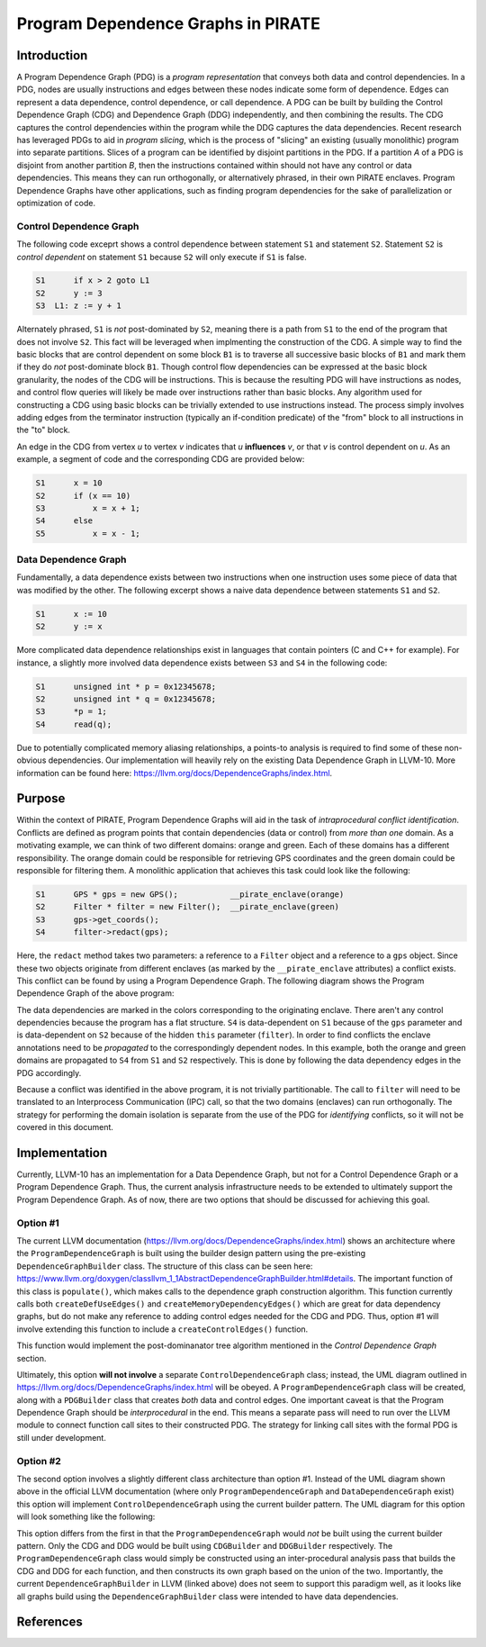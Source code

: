 ====================================
Program Dependence Graphs in PIRATE
====================================

Introduction
-------------

A Program Dependence Graph (PDG) is a *program representation* that conveys
both data and control dependencies. In a PDG, nodes are usually instructions
and edges between these nodes indicate some form of dependence. Edges can
represent a data dependence, control dependence, or call dependence. A PDG
can be built by building the Control Dependence Graph (CDG) and Dependence
Graph (DDG) independently, and then combining the results. The CDG captures
the control dependencies within the program while the DDG captures the data
dependencies. Recent research has leveraged PDGs to aid in
*program slicing*, which is the process of "slicing" an existing (usually
monolithic) program into separate partitions. Slices of a program can be
identified by disjoint partitions in the PDG. If a partition *A* of a PDG is
disjoint from another partition *B*, then the instructions contained within
should not have any control or data dependencies. This means they can run
orthogonally, or alternatively phrased, in their own PIRATE enclaves. Program
Dependence Graphs have other applications, such as finding program
dependencies for the sake of parallelization or optimization of code.

Control Dependence Graph
+++++++++++++++++++++++++

The following code exceprt shows a control dependence between statement
``S1`` and statement ``S2``. Statement ``S2`` is *control dependent* on
statement ``S1`` because ``S2`` will only execute if ``S1`` is false.

.. code-block:: language

    S1      if x > 2 goto L1 
    S2      y := 3 
    S3  L1: z := y + 1
    
Alternately phrased, ``S1`` is *not* post-dominated by ``S2``, meaning there
is a path from ``S1`` to the end of the program that does not involve ``S2``.
This fact will be leveraged when implmenting the construction of the CDG. A
simple way to find the basic blocks that are control dependent on some block
``B1`` is to traverse all successive basic blocks of ``B1`` and mark them if
they do
*not* post-dominate block ``B1``.
Though control flow dependencies can be expressed at the basic block
granularity, the nodes of the CDG will be instructions. This is because the
resulting PDG will have instructions as nodes, and control flow queries will
likely be made over instructions rather than basic blocks. Any algorithm used
for constructing a CDG using basic blocks can be trivially extended to use
instructions instead. The process simply involves adding edges from the
terminator instruction (typically an if-condition predicate) of the "from"
block to all instructions in the "to" block.

An edge in the CDG from vertex *u* to vertex *v* indicates that *u*
**influences** *v*, or that *v* is control dependent on *u*. As an example, a
segment of code and the corresponding CDG are provided below:

.. code-block:: c

    S1      x = 10
    S2      if (x == 10)
    S3          x = x + 1;
    S4      else 
    S5          x = x - 1;

.. image:: cdg_example.png
    :align: center

Data Dependence Graph
++++++++++++++++++++++

Fundamentally, a data dependence exists between two instructions when one
instruction uses some piece of data that was modified by the other. The
following excerpt shows a naive data dependence between statements ``S1`` and
``S2``.

.. code-block:: language

    S1      x := 10 
    S2      y := x

More complicated data dependence relationships exist in languages that
contain pointers (C and C++ for example). For instance, a slightly more
involved data dependence exists between ``S3`` and ``S4`` in the following
code:

.. code-block:: c

    S1      unsigned int * p = 0x12345678;
    S2      unsigned int * q = 0x12345678;
    S3      *p = 1;
    S4      read(q);

Due to potentially complicated memory aliasing relationships, a points-to
analysis is required to find some of these non-obvious dependencies. Our
implementation will heavily rely on the existing Data Dependence Graph in
LLVM-10. More information can be found here:
https://llvm.org/docs/DependenceGraphs/index.html.

Purpose
--------

Within the context of PIRATE, Program Dependence Graphs will aid in the task
of *intraprocedural conflict identification*. Conflicts are defined as
program points that contain dependencies (data or control) from *more than
one* domain. As a motivating example, we can think of two
different domains: orange and green. Each of these domains has a different
responsibility. The orange domain could be responsible for retrieving GPS
coordinates and the green domain could be responsible for filtering them. A
monolithic application that achieves this task could look like the following:

.. code-block:: c

    S1      GPS * gps = new GPS();           __pirate_enclave(orange)
    S2      Filter * filter = new Filter();  __pirate_enclave(green)
    S3      gps->get_coords();
    S4      filter->redact(gps);

Here, the ``redact`` method takes two parameters: a reference to a ``Filter``
object and a reference to a ``gps`` object. Since these two objects originate
from different enclaves (as marked by the ``__pirate_enclave`` attributes) a
conflict exists. This conflict can be found by using a Program Dependence
Graph. The following diagram shows the Program Dependence Graph of the above
program:

.. image:: conflict.png
    :align: center

The data dependencies are marked in the colors corresponding to the
originating enclave. There aren't any control dependencies because the
program has a flat structure. ``S4`` is data-dependent on ``S1`` because of
the ``gps`` parameter and is data-dependent on ``S2`` because of the hidden
``this`` parameter (``filter``). In order to find conflicts the enclave
annotations need to be
*propagated* to the correspondingly dependent nodes. In this example, both
the orange and green domains are propagated to ``S4`` from ``S1`` and ``S2``
respectively. This is done by following the data dependency edges in the PDG
accordingly.

Because a conflict was identified in the above program, it is not trivially
partitionable. The call to ``filter`` will need to be translated to an
Interprocess Communication (IPC) call, so that the two domains (enclaves) can
run orthogonally. The strategy for performing the domain isolation is
separate from the use of the PDG for *identifying* conflicts, so it will not
be covered in this document.

Implementation
---------------

Currently, LLVM-10 has an implementation for a Data Dependence Graph, but not
for a Control Dependence Graph or a Program Dependence Graph. Thus, the
current analysis infrastructure needs to be extended to ultimately support
the Program Dependence Graph. As of now, there are two options that should be
discussed for achieving this goal.

Option #1
+++++++++++

The current LLVM documentation
(https://llvm.org/docs/DependenceGraphs/index.html) shows an architecture
where the ``ProgramDependenceGraph`` is built using the builder design
pattern using the pre-existing ``DependenceGraphBuilder`` class. The
structure of this class can be seen here:
https://www.llvm.org/doxygen/classllvm_1_1AbstractDependenceGraphBuilder.html#details.
The important function of this class is ``populate()``, which makes calls to
the dependence graph construction algorithm. This function currently calls
both ``createDefUseEdges()`` and ``createMemoryDependencyEdges()`` which are
great for data dependency graphs, but do not make any reference to adding
control edges needed for the CDG and PDG. Thus, option #1 will involve
extending this function to include a ``createControlEdges()`` function.

.. image:: controledges
    :align: center

This function would implement the post-dominanator tree algorithm mentioned
in the *Control Dependence Graph* section.

Ultimately, this option **will not involve** a separate
``ControlDependenceGraph`` class; instead, the UML diagram outlined in
https://llvm.org/docs/DependenceGraphs/index.html will be obeyed. A
``ProgramDependenceGraph`` class will be created, along with a ``PDGBuilder``
class that creates *both* data and control edges. One important caveat is
that the Program Dependence Graph should be *interprocedural* in the end.
This means a separate pass will need to run over the LLVM module to connect
function call sites to their constructed PDG. The strategy for linking call
sites with the formal PDG is still under development.

Option #2
++++++++++

The second option involves a slightly different class architecture than
option #1. Instead of the UML diagram shown above in the official LLVM
documentation (where only ``ProgramDependenceGraph`` and
``DataDependenceGraph`` exist) this option will implement
``ControlDependenceGraph`` using the current
builder pattern. The UML diagram for this option will look something like the
following:

.. image:: option2_uml.png
    :align: center

This option differs from the first in that the ``ProgramDependenceGraph``
would *not* be built using the current builder pattern. Only the CDG and DDG
would be built using ``CDGBuilder`` and ``DDGBuilder`` respectively. The
``ProgramDependenceGraph`` class would simply be constructed using an
inter-procedural analysis pass that builds the CDG and DDG for each function,
and then constructs its own graph based on the union of the two. Importantly,
the current ``DependenceGraphBuilder`` in LLVM (linked above) does not seem
to support this paradigm well, as it looks like all graphs build using the
``DependenceGraphBuilder`` class were intended to have data dependencies.

References
-----------
